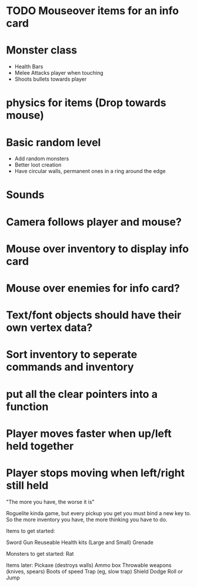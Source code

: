 
# Todo List


* TODO Mouseover items for an info card

* Monster class
    * Health Bars
    * Melee Attacks player when touching
    * Shoots bullets towards player

* physics for items (Drop towards mouse)

* Basic random level
    * Add random monsters
    * Better loot creation
    * Have circular walls, permanent ones in a ring around the edge

* Sounds

* Camera follows player and mouse?

* Mouse over inventory to display info card

* Mouse over enemies for info card?


# Refactor
* Text/font objects should have their own vertex data?
* Sort inventory to seperate commands and inventory
* put all the clear pointers into a function


# Bugs
* Player moves faster when up/left held together
* Player stops moving when left/right still held


# Theme
"The more you have, the worse it is"

# Main game idea

Roguelite kinda game, but every pickup you get you must bind a new key to.
So the more inventory you have, the more thinking you have to do.

Items to get started:

Sword
Gun
Reuseable Health kits  (Large and Small)
Grenade


Monsters to get started:
Rat


Items later:
Pickaxe (destroys walls)
Ammo box
Throwable weapons (knives, spears)
Boots of speed
Trap (eg, slow trap)
Shield
Dodge Roll or Jump
